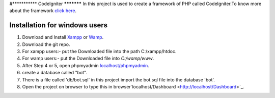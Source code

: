 #***********
CodeIgniter
***********
In this project is used to create a framework of PHP called CodeIgniter.To know more about the framework  
`click here  <https://github.com/akhileshkr/Dashboard/blob/master/readme1.rst>`_.
 
******************************
Installation for windows users
******************************

1) Download and Install `Xampp <https://www.apachefriends.org/download.html>`_ or `Wamp <http://www.wampserver.com/en/>`_.
2) Download the git repo.
3) For xampp users:- put the Downloaded file into the path C:/xampp/htdoc.
4) For wamp users:- put the Downloaded file into `C:/wamp/www`.
5) After Step 4 or 5, open phpmyadmin `localhost/phpmyadmin <http://localhost/phpmyadmin>`_.
6) create a database called "bot".
7) There is a file called 'db/bot.sql' in this project import the bot.sql file into the database 'bot'.
8) Open the project on browser to type this in browser`localhost/Dashboard <http://localhost/Dashboard>`_.